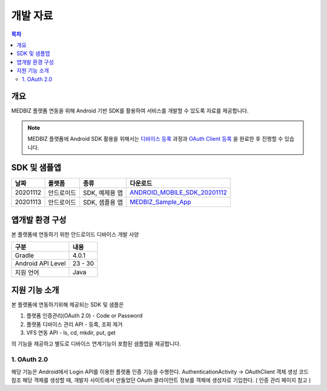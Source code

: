 =========
개발 자료
=========

.. contents:: 목차

----
개요
----

MEDBIZ 플랫폼 연동을 위해 Android 기반 SDK를 활용하여 서비스를 개발할 수 있도록 자료를 제공합니다.

.. note::

    MEDBIZ 플랫폼에 Android SDK 활용을 위해서는 `디바이스 등록 <https://medbiz-user-guide.readthedocs.io/>`_
    과정과 `OAuth Client 등록 <https://medbiz-user-guide.readthedocs.io/>`_ 을 완료한 후 진행할 수 있습니다.


-------------
SDK 및 샘플앱
-------------

=========  ============  ===================  ==================================
날짜        플랫폼         종류                  다운로드
=========  ============  ===================  ==================================
20201112   안드로이드      SDK, 예제용 앱        `ANDROID_MOBILE_SDK_20201112 <static/ANDROID_MOBILE_SDK_20201112.zip>`_
---------  ------------  -------------------  ----------------------------------
20201113   안드로이드      SDK, 샘플용 앱        `MEDBIZ_Sample_App <static/Medbiz.zip>`_
=========  ============  ===================  ==================================


------------------
앱개발 환경 구성
------------------

본 플랫폼에 연동하기 위한 안드로이드 디바이스 개발 사양

==================  ============
구분                 내용
==================  ============
Gradle              4.0.1
------------------  ------------
Android API Level   23 - 30
------------------  ------------
지원 언어             Java
==================  ============

------------------
지원 기능 소개
------------------

본 플랫폼에 연동하기위해 제공되는 SDK 및 샘플은

1. 플랫폼 인증관리(OAuth 2.0) - Code or Password
2. 플랫폼 디바이스 관리 API - 등록, 조회 제거
3. VFS 연동 API - ls, cd, mkdir, put, get

의 기능을 제공하고 별도로 디바이스 연계기능이 포함된 샘플앱을 제공합니다.

.. panels::
    :body: text-center
    :header: text-center

    :column: + p-1
    SDK Sample App 화면
    ^^^^^^^^^^^^^^^^^^^^^^^^^^^^
    .. figure:: static/SDKSample.png

    ---
    :column: + p-1
    MEDBIZ Sample App 화면
    ^^^^^^^^^^^^^^^^^^^^^^^^^^^^
    .. figure:: static/MedbizSample.png

1. OAuth 2.0
===============

해당 기능은 Android에서 Login API를 이용한 플랫폼 인증 기능을 수행한다.
AuthenticationActivity -> OAuthClient 객체 생성 코드 참조
해당 객체를 생성할 때, 개발자 사이트에서 만들었던 OAuth 클라이언트 정보를 객체에 생성자로 기입한다. ( 인증 관리 페이지 참고 )

.. panels::
    :container:

    :column: col-lg-4 col-md-4 col-sm-4 p-2
    OAuth Client 설정
    ^^^^^^^
    .. figure:: static/OAuth_1.png
    ---
    :column: col-lg-8 col-md-8 col-sm-8 p-2
    소스 설명
    ^^^^^^^

    .. code-block:: java

    private OAuthClient oAuthClientForPassword = new OAuthClient(
        new OAuthClientInformation(
            "발급 받은 OAuth Client ID",
            "발급 받은 Oauth Client Secret",
            "http://localhost/auth",
            "profile device",
            "token",
            "password"));

    ---
    :column: col-lg-12 p-1
    panel4
